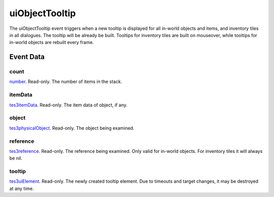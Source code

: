 uiObjectTooltip
====================================================================================================

The uiObjectTooltip event triggers when a new tooltip is displayed for all in-world objects and items, and inventory tiles in all dialogues. The tooltip will be already be built. Tooltips for inventory tiles are built on mouseover, while tooltips for in-world objects are rebuilt every frame.

Event Data
----------------------------------------------------------------------------------------------------

count
~~~~~~~~~~~~~~~~~~~~~~~~~~~~~~~~~~~~~~~~~~~~~~~~~~~~~~~~~~~~~~~~~~~~~~~~~~~~~~~~~~~~~~~~~~~~~~~~~~~~

`number`_. Read-only. The number of items in the stack.

itemData
~~~~~~~~~~~~~~~~~~~~~~~~~~~~~~~~~~~~~~~~~~~~~~~~~~~~~~~~~~~~~~~~~~~~~~~~~~~~~~~~~~~~~~~~~~~~~~~~~~~~

`tes3itemData`_. Read-only. The item data of object, if any.

object
~~~~~~~~~~~~~~~~~~~~~~~~~~~~~~~~~~~~~~~~~~~~~~~~~~~~~~~~~~~~~~~~~~~~~~~~~~~~~~~~~~~~~~~~~~~~~~~~~~~~

`tes3physicalObject`_. Read-only. The object being examined.

reference
~~~~~~~~~~~~~~~~~~~~~~~~~~~~~~~~~~~~~~~~~~~~~~~~~~~~~~~~~~~~~~~~~~~~~~~~~~~~~~~~~~~~~~~~~~~~~~~~~~~~

`tes3reference`_. Read-only. The reference being examined. Only valid for in-world objects. For inventory tiles it will always be nil.

tooltip
~~~~~~~~~~~~~~~~~~~~~~~~~~~~~~~~~~~~~~~~~~~~~~~~~~~~~~~~~~~~~~~~~~~~~~~~~~~~~~~~~~~~~~~~~~~~~~~~~~~~

`tes3uiElement`_. Read-only. The newly created tooltip element. Due to timeouts and target changes, it may be destroyed at any time.

.. _`number`: ../../lua/type/number.html
.. _`tes3itemData`: ../../lua/type/tes3itemData.html
.. _`tes3physicalObject`: ../../lua/type/tes3physicalObject.html
.. _`tes3reference`: ../../lua/type/tes3reference.html
.. _`tes3uiElement`: ../../lua/type/tes3uiElement.html
